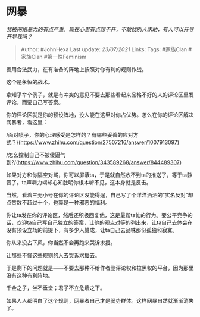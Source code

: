 * 网暴
  :PROPERTIES:
  :CUSTOM_ID: 网暴
  :END:

/我被网络暴力的有点严重，现在心里有点想不开，不敢找别人求助，有人可以开导开导我吗？/

#+BEGIN_QUOTE
  Author: #JohnHexa Last update: /23/07/2021/ Links: Tags: #家族Clan
  #家族Clan #第一性Feminism
#+END_QUOTE

善用合法武力，在有准备的阵地上按照对你有利的规则作战。

这个是永恒的战术。

拿知乎举个例子，就是有冲突的意见不要去那些看起来品格不好的人的评论区里发评论，而要自己写答案。

你的评论区就是你的预设阵地，没人能在这里对你占优势。怎么在你的评论区解决网暴者，看这里：

/面对喷子，你的心理感受是怎样的？有哪些妥善的应对方式？/(https://www.zhihu.com/question/27507216/answer/1007913097)

/怎么控制自己不被傻逼气到?/(https://www.zhihu.com/question/343589268/answer/844489307)

如果对方和你隔空对骂，你可以屏蔽ta，于是就自然收不到ta的推送了，等于ta静音了。ta声嘶力竭却心知肚明你根本听不见，这本身就是反击。

当然，看着三无小号在你的评论区没能得逞，自己写了个洋洋洒洒的“实名反对”却点赞数不超过十个，也算是一种邪恶的福利。

你让ta发在你的评论区，然后还积极回复他，这是最帮ta忙的行为。要公平竞争的话，欢迎ta自己写自己独立的答案，让他的观点对等的列出来，让ta自己去体会在没有预设立场的前提下，有多少人赞成，让ta自己去品味那份孤独和寂寞。

你从来没占下风，你当然不会再跑来哭诉求援。

让那些不懂这些规则的人去哭诉求援去。

于是剩下的问题就是------不要去那种不给作者删评论权和拉黑权的平台，因为那里没有这种有利阵地。

千金之子，坐不垂堂；君子不立危墙之下。

如果人人都明白了这个规则，网暴者自己才是弱势群体。这样网暴自然就渐渐消失了。
